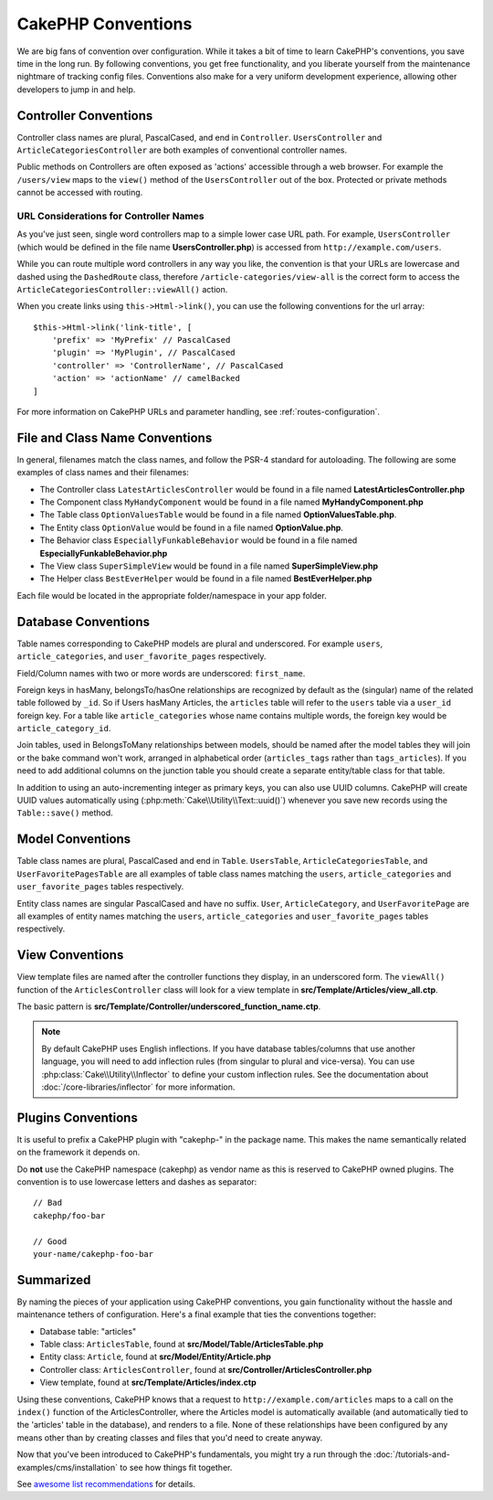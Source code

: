 CakePHP Conventions
###################

We are big fans of convention over configuration. While it takes a bit of time
to learn CakePHP's conventions, you save time in the long run. By following
conventions, you get free functionality, and you liberate yourself from the
maintenance nightmare of tracking config files. Conventions also make for a very
uniform development experience, allowing other developers to jump in and help.

Controller Conventions
======================

Controller class names are plural, PascalCased, and end in ``Controller``.
``UsersController`` and ``ArticleCategoriesController`` are both examples of
conventional controller names.

Public methods on Controllers are often exposed as 'actions' accessible through
a web browser. For example the ``/users/view`` maps to the ``view()`` method
of the ``UsersController`` out of the box. Protected or private methods
cannot be accessed with routing.

URL Considerations for Controller Names
~~~~~~~~~~~~~~~~~~~~~~~~~~~~~~~~~~~~~~~

As you've just seen, single word controllers map to a simple lower case URL
path. For example, ``UsersController`` (which would be defined in the file name
**UsersController.php**) is accessed from ``http://example.com/users``.

While you can route multiple word controllers in any way you like, the
convention is that your URLs are lowercase and dashed using the ``DashedRoute``
class, therefore ``/article-categories/view-all`` is the correct form to access
the ``ArticleCategoriesController::viewAll()`` action.

When you create links using ``this->Html->link()``, you can use the following
conventions for the url array::

    $this->Html->link('link-title', [
        'prefix' => 'MyPrefix' // PascalCased
        'plugin' => 'MyPlugin', // PascalCased
        'controller' => 'ControllerName', // PascalCased
        'action' => 'actionName' // camelBacked
    ]

For more information on CakePHP URLs and parameter handling, see
:ref:`routes-configuration`.

.. _file-and-classname-conventions:

File and Class Name Conventions
===============================

In general, filenames match the class names, and follow the PSR-4 standard for
autoloading. The following are some examples of class names and their filenames:

-  The Controller class ``LatestArticlesController`` would be found in a file
   named **LatestArticlesController.php**
-  The Component class ``MyHandyComponent`` would be found in a file named
   **MyHandyComponent.php**
-  The Table class ``OptionValuesTable`` would be found in a file named
   **OptionValuesTable.php**.
-  The Entity class ``OptionValue`` would be found in a file named
   **OptionValue.php**.
-  The Behavior class ``EspeciallyFunkableBehavior`` would be found in a file
   named **EspeciallyFunkableBehavior.php**
-  The View class ``SuperSimpleView`` would be found in a file named
   **SuperSimpleView.php**
-  The Helper class ``BestEverHelper`` would be found in a file named
   **BestEverHelper.php**

Each file would be located in the appropriate folder/namespace in your app
folder.

.. _model-and-database-conventions:

Database Conventions
====================

Table names corresponding to CakePHP models are plural and underscored. For
example ``users``, ``article_categories``, and ``user_favorite_pages``
respectively.

Field/Column names with two or more words are underscored: ``first_name``.

Foreign keys in hasMany, belongsTo/hasOne relationships are recognized by
default as the (singular) name of the related table followed by ``_id``. So if
Users hasMany Articles, the ``articles`` table will refer to the ``users``
table via a ``user_id`` foreign key. For a table like ``article_categories``
whose name contains multiple words, the foreign key would be
``article_category_id``.

Join tables, used in BelongsToMany relationships between models, should be named
after the model tables they will join or the bake command won't work, arranged in
alphabetical order (``articles_tags`` rather than ``tags_articles``). If you
need to add additional columns on the junction table you should create
a separate entity/table class for that table.

In addition to using an auto-incrementing integer as primary keys, you can also
use UUID columns. CakePHP will create UUID values automatically using
(:php:meth:`Cake\\Utility\\Text::uuid()`) whenever you save new records using
the ``Table::save()`` method.

Model Conventions
=================

Table class names are plural, PascalCased and end in ``Table``. ``UsersTable``,
``ArticleCategoriesTable``, and ``UserFavoritePagesTable`` are all examples of
table class names matching the ``users``, ``article_categories`` and
``user_favorite_pages`` tables respectively.

Entity class names are singular PascalCased and have no suffix. ``User``,
``ArticleCategory``, and ``UserFavoritePage`` are all examples of entity names
matching the ``users``, ``article_categories`` and ``user_favorite_pages``
tables respectively.

View Conventions
================

View template files are named after the controller functions they display, in an
underscored form. The ``viewAll()`` function of the ``ArticlesController`` class
will look for a view template in **src/Template/Articles/view_all.ctp**.

The basic pattern is
**src/Template/Controller/underscored_function_name.ctp**.

.. note::

    By default CakePHP uses English inflections. If you have database
    tables/columns that use another language, you will need to add inflection
    rules (from singular to plural and vice-versa).  You can use
    :php:class:`Cake\\Utility\\Inflector` to define your custom inflection
    rules. See the documentation about :doc:`/core-libraries/inflector` for more
    information.

Plugins Conventions
===================
It is useful to prefix a CakePHP plugin with "cakephp-" in the package name.
This makes the name semantically related on the framework it depends on.

Do **not** use the CakePHP namespace (cakephp) as vendor name as this is
reserved to CakePHP owned plugins.  The convention is to use lowercase letters
and dashes as separator::

    // Bad
    cakephp/foo-bar

    // Good
    your-name/cakephp-foo-bar

Summarized
==========

By naming the pieces of your application using CakePHP conventions, you gain
functionality without the hassle and maintenance tethers of configuration.
Here's a final example that ties the conventions together:

-  Database table: "articles"
-  Table class: ``ArticlesTable``, found at **src/Model/Table/ArticlesTable.php**
-  Entity class: ``Article``, found at **src/Model/Entity/Article.php**
-  Controller class: ``ArticlesController``, found at
   **src/Controller/ArticlesController.php**
-  View template, found at **src/Template/Articles/index.ctp**

Using these conventions, CakePHP knows that a request to
``http://example.com/articles`` maps to a call on the ``index()`` function of the
ArticlesController, where the Articles model is automatically available (and
automatically tied to the 'articles' table in the database), and renders to a
file. None of these relationships have been configured by any means other than
by creating classes and files that you'd need to create anyway.

Now that you've been introduced to CakePHP's fundamentals, you might try a run
through the :doc:`/tutorials-and-examples/cms/installation` to see how things fit
together.

See `awesome list recommendations <https://github.com/FriendsOfCake/awesome-cakephp/blob/master/CONTRIBUTING.md#tips-for-creating-cakephp-plugins>`__ for details.

.. meta::
    :title lang=en: CakePHP Conventions
    :keywords lang=en: web development experience,maintenance nightmare,index method,legacy systems,method names,php class,uniform system,config files,tenets,articles,conventions,conventional controller,best practices,maps,visibility,news articles,functionality,logic,cakephp,developers
